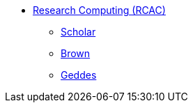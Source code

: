 * xref:introduction.adoc[Research Computing (RCAC)]
** xref:scholar.adoc[Scholar]
** xref:brown.adoc[Brown]
** xref:geddes.adoc[Geddes]

